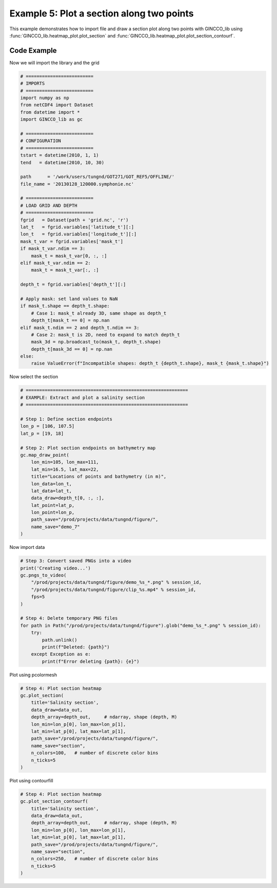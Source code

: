 Example 5: Plot a section along two points
==========================================

This example demonstrates how to import file and draw a section plot along two points with GINCCO_lib
using :func:`GINCCO_lib.heatmap_plot.plot_section` and :func:`GINCCO_lib.heatmap_plot.plot_section_contourf`.


Code Example
------------

Now we will import the library and the grid

.. code-block:: python

    # =========================
    # IMPORTS
    # =========================
    import numpy as np
    from netCDF4 import Dataset
    from datetime import *
    import GINCCO_lib as gc

    # =========================
    # CONFIGURATION
    # =========================
    tstart = datetime(2010, 1, 1)
    tend   = datetime(2010, 10, 30)

    path      = '/work/users/tungnd/GOT271/GOT_REF5/OFFLINE/'
    file_name = '20130128_120000.symphonie.nc'

    # =========================
    # LOAD GRID AND DEPTH
    # =========================
    fgrid   = Dataset(path + 'grid.nc', 'r')
    lat_t   = fgrid.variables['latitude_t'][:]
    lon_t   = fgrid.variables['longitude_t'][:]
    mask_t_var = fgrid.variables['mask_t']
    if mask_t_var.ndim == 3:
        mask_t = mask_t_var[0, :, :]
    elif mask_t_var.ndim == 2:
        mask_t = mask_t_var[:, :]

    depth_t = fgrid.variables['depth_t'][:]

    # Apply mask: set land values to NaN
    if mask_t.shape == depth_t.shape:
        # Case 1: mask_t already 3D, same shape as depth_t
        depth_t[mask_t == 0] = np.nan
    elif mask_t.ndim == 2 and depth_t.ndim == 3:
        # Case 2: mask_t is 2D, need to expand to match depth_t
        mask_3d = np.broadcast_to(mask_t, depth_t.shape)
        depth_t[mask_3d == 0] = np.nan
    else:
        raise ValueError(f"Incompatible shapes: depth_t {depth_t.shape}, mask_t {mask_t.shape}")



Now select the section

.. code-block:: python

    # ============================================================
    # EXAMPLE: Extract and plot a salinity section
    # ============================================================

    # Step 1: Define section endpoints
    lon_p = [106, 107.5]
    lat_p = [19, 18]

    # Step 2: Plot section endpoints on bathymetry map
    gc.map_draw_point(
        lon_min=105, lon_max=111,
        lat_min=16.5, lat_max=22,
        title="Locations of points and bathymetry (in m)",
        lon_data=lon_t,
        lat_data=lat_t,
        data_draw=depth_t[0, :, :],
        lat_point=lat_p,
        lon_point=lon_p,
        path_save="/prod/projects/data/tungnd/figure/",
        name_save="demo_7"
    )


.. image:: ../_static/example5.1_45870.png
   :width: 500px
   :align: center



Now import data

.. code-block:: python

    # Step 3: Convert saved PNGs into a video
    print('Creating video...')
    gc.pngs_to_video(
        "/prod/projects/data/tungnd/figure/demo_%s_*.png" % session_id,
        "/prod/projects/data/tungnd/figure/clip_%s.mp4" % session_id,
        fps=5
    )

    # Step 4: Delete temporary PNG files
    for path in Path("/prod/projects/data/tungnd/figure").glob("demo_%s_*.png" % session_id):
        try:
            path.unlink()
            print(f"Deleted: {path}")
        except Exception as e:
            print(f"Error deleting {path}: {e}")



Plot using pcolormesh

.. code-block:: python

    # Step 4: Plot section heatmap
    gc.plot_section(
        title='Salinity section',
        data_draw=data_out,
        depth_array=depth_out,     # ndarray, shape (depth, M)
        lon_min=lon_p[0], lon_max=lon_p[1],
        lat_min=lat_p[0], lat_max=lat_p[1],
        path_save="/prod/projects/data/tungnd/figure/",
        name_save="section",
        n_colors=100,   # number of discrete color bins
        n_ticks=5
    )


.. image:: ../_static/example5.2_96810.png
   :width: 700px
   :align: center




Plot using contourfill

.. code-block:: python

    # Step 4: Plot section heatmap
    gc.plot_section_contourf(
        title='Salinity section',
        data_draw=data_out,
        depth_array=depth_out,     # ndarray, shape (depth, M)
        lon_min=lon_p[0], lon_max=lon_p[1],
        lat_min=lat_p[0], lat_max=lat_p[1],
        path_save="/prod/projects/data/tungnd/figure/",
        name_save="section",
        n_colors=250,   # number of discrete color bins
        n_ticks=5
    )

.. image:: ../_static/example5.3_88045.png
   :width: 700px
   :align: center





